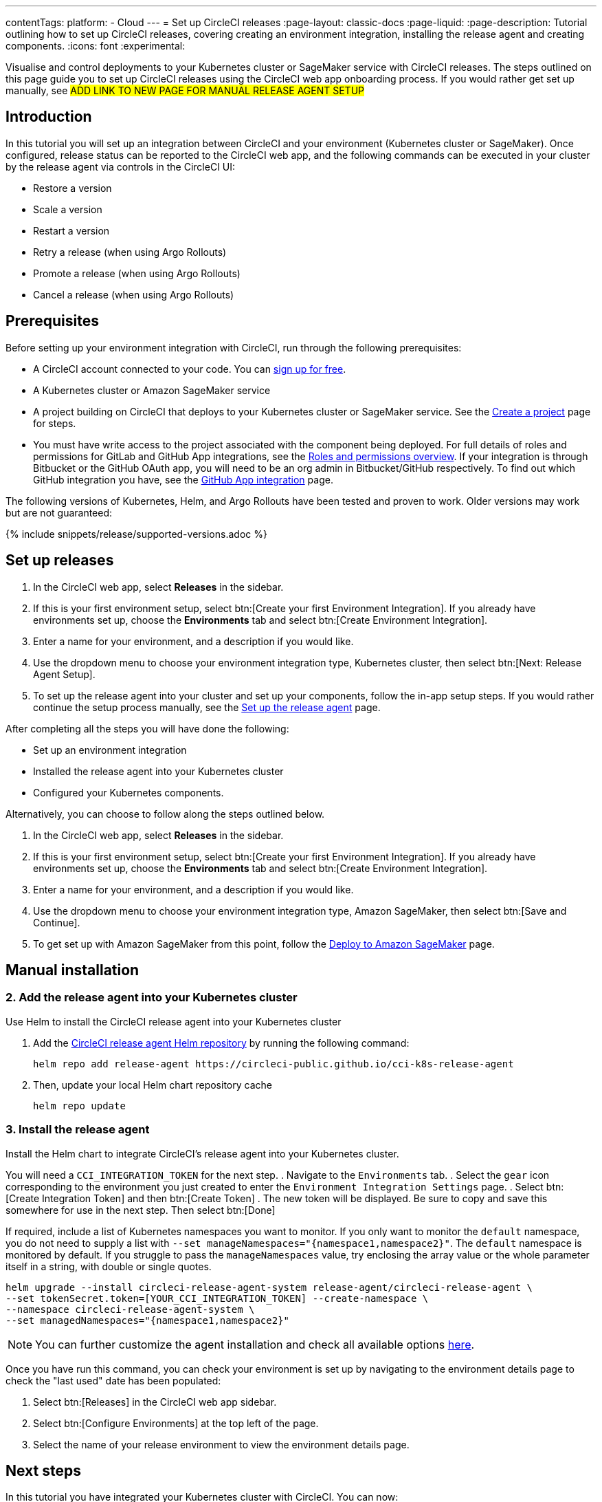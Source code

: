 ---
contentTags:
  platform:
  - Cloud
---
= Set up CircleCI releases
:page-layout: classic-docs
:page-liquid:
:page-description: Tutorial outlining how to set up CircleCI releases, covering creating an environment integration, installing the release agent and creating components.
:icons: font
:experimental:

Visualise and control deployments to your Kubernetes cluster or SageMaker service with CircleCI releases. The steps outlined on this page guide you to set up CircleCI releases using the CircleCI web app onboarding process. If you would rather get set up manually, see #ADD LINK TO NEW PAGE FOR MANUAL RELEASE AGENT SETUP#

[#introduction]
== Introduction

In this tutorial you will set up an integration between CircleCI and your environment (Kubernetes cluster or SageMaker). Once configured, release status can be reported to the CircleCI web app, and the following commands can be executed in your cluster by the release agent via controls in the CircleCI UI:

* Restore a version
* Scale a version
* Restart a version
* Retry a release (when using Argo Rollouts)
* Promote a release (when using Argo Rollouts)
* Cancel a release (when using Argo Rollouts)

[#prerequisites]
== Prerequisites

Before setting up your environment integration with CircleCI, run through the following prerequisites:

* A CircleCI account connected to your code. You can link:https://circleci.com/signup/[sign up for free].
* A Kubernetes cluster or Amazon SageMaker service
* A project building on CircleCI that deploys to your Kubernetes cluster or SageMaker service. See the xref:../create-project#[Create a project] page for steps.
* You must have write access to the project associated with the component being deployed. For full details of roles and permissions for GitLab and GitHub App integrations, see the xref:../roles-and-permissions-overview.adoc#[Roles and permissions overview]. If your integration is through Bitbucket or the GitHub OAuth app, you will need to be an org admin in Bitbucket/GitHub respectively. To find out which GitHub integration you have, see the xref:../github-apps-integration.adoc#[GitHub App integration] page.

The following versions of Kubernetes, Helm, and Argo Rollouts have been tested and proven to work. Older versions may work but are not guaranteed:

{% include snippets/release/supported-versions.adoc %}

== Set up releases

[.tab.environmentintegration.Kubernetes_cluster]
--
. In the CircleCI web app, select **Releases** in the sidebar.
. If this is your first environment setup, select btn:[Create your first Environment Integration]. If you already have environments set up, choose the **Environments** tab and select btn:[Create Environment Integration].
. Enter a name for your environment, and a description if you would like.
. Use the dropdown menu to choose your environment integration type, Kubernetes cluster, then select btn:[Next: Release Agent Setup].
. To set up the release agent into your cluster and set up your components, follow the in-app setup steps. If you would rather continue the setup process manually, see the xref:set-up-the-release-agent#[Set up the release agent] page.

After completing all the steps you will have done the following:

* Set up an environment integration
* Installed the release agent into your Kubernetes cluster
* Configured your Kubernetes components.

Alternatively, you can choose to follow along the steps outlined below.
--

[.tab.environmentintegration.Amazon_SageMaker]
--
. In the CircleCI web app, select **Releases** in the sidebar.
. If this is your first environment setup, select btn:[Create your first Environment Integration]. If you already have environments set up, choose the **Environments** tab and select btn:[Create Environment Integration].
. Enter a name for your environment, and a description if you would like.
. Use the dropdown menu to choose your environment integration type, Amazon SageMaker, then select btn:[Save and Continue].
. To get set up with Amazon SageMaker from this point, follow the xref:../deploy-to-amazon-sagemaker#[Deploy to Amazon SageMaker] page.
--


[#add-release-agent]
== Manual installation

=== 2. Add the release agent into your Kubernetes cluster

Use Helm to install the CircleCI release agent into your Kubernetes cluster

. Add the link:https://circleci-public.github.io/cci-k8s-release-agent/[CircleCI release agent Helm repository] by running the following command:
+
[,shell]
----
helm repo add release-agent https://circleci-public.github.io/cci-k8s-release-agent
----

. Then, update your local Helm chart repository cache
+
[,shell]
----
helm repo update
----

[#install-the-release-agent]
=== 3. Install the release agent

Install the Helm chart to integrate CircleCI's release agent into your Kubernetes cluster.

You will need a `CCI_INTEGRATION_TOKEN` for the next step.
. Navigate to the `Environments` tab.
. Select the `gear` icon corresponding to the environment you just created to enter the `Environment Integration Settings` page.
. Select btn:[Create Integration Token] and then btn:[Create Token]
. The new token will be displayed. Be sure to copy and save this somewhere for use in the next step. Then select btn:[Done]

If required, include a list of Kubernetes namespaces you want to monitor. If you only want to monitor the `default` namespace, you do not need to supply a list with `--set manageNamespaces="{namespace1,namespace2}"`. The `default` namespace is monitored by default. If you struggle to pass the `manageNamespaces` value, try enclosing the array value or the whole parameter itself in a string, with double or single quotes.

[,shell]
----
helm upgrade --install circleci-release-agent-system release-agent/circleci-release-agent \
--set tokenSecret.token=[YOUR_CCI_INTEGRATION_TOKEN] --create-namespace \
--namespace circleci-release-agent-system \
--set managedNamespaces="{namespace1,namespace2}"
----

NOTE: You can further customize the agent installation and check all available options link:https://circleci-public.github.io/cci-k8s-release-agent/[here].

Once you have run this command, you can check your environment is set up by navigating to the environment details page to check the "last used" date has been populated:

. Select btn:[Releases] in the CircleCI web app sidebar.
. Select btn:[Configure Environments] at the top left of the page.
. Select the name of your release environment to view the environment details page.

[#next-steps]
== Next steps

In this tutorial you have integrated your Kubernetes cluster with CircleCI. You can now:

* xref:configure-your-kubernetes-components#[Configure your Kubernetes components].
* Learn how to xref:update-the-kubernetes-release-agent#[update the Kubernetes release agent]
